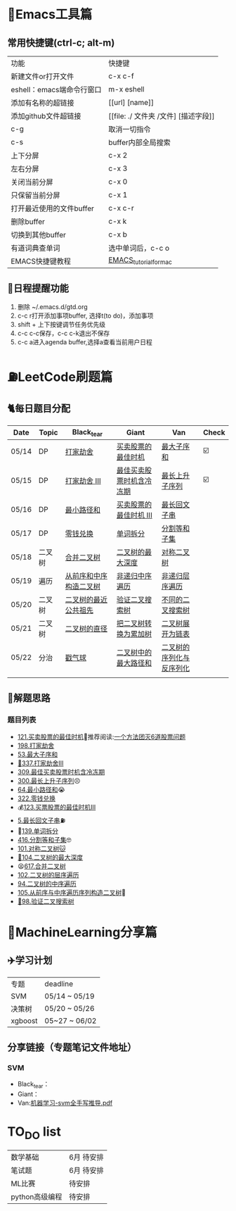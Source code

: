 * 🔧Emacs工具篇
** 常用快捷键(ctrl-c; alt-m)
   | 功能                      | 快捷键                               |
   | 新建文件or打开文件        | c-x c-f                              |
   | eshell：emacs端命令行窗口 | m-x eshell                           |
   | 添加有名称的超链接        | [[url] [name]]                       |
   | 添加github文件超链接      | [[file: ./ 文件夹 /文件] [描述字段]] |
   | c-g                       | 取消一切指令                         |
   | c-s                       | buffer内部全局搜索                   |
   | 上下分屏                  | c-x 2                                |
   | 左右分屏                  | c-x 3                                |
   | 关闭当前分屏              | c-x 0                                |
   | 只保留当前分屏            | c-x 1                                |
   | 打开最近使用的文件buffer  | c-x c-r                              |
   | 删除buffer                | c-x k                                |
   | 切换到其他buffer          | c-x b                                |
   | 有道词典查单词            | 选中单词后，c-c o                    |
   | EMACS快捷键教程           | [[file:./utils/EMACS_TUTORIAL_MAC.pdf][EMACS_tutorial_for_mac]]               |
** 🐓日程提醒功能
   1. 删除 ~/.emacs.d/gtd.org
   2. c-c r打开添加事项buffer, 选择t(to do)，添加事项
   3. shift + 上下按键调节任务优先级
   4. c-c c-c保存，c-c c-k退出不保存
   5. c-c a进入agenda buffer,选择a查看当前用户日程
* ⛽️LeetCode刷题篇
#+DOWNLOADED: file:/var/folders/73/53s3wczx1l32608prn_fdgrm0000gn/T/TemporaryItems/（screencaptureui正在存储文稿，已完成6）/截屏2020-05-14 下午8.50.18.png @ 2020-05-14 20:50:24
[[file:Screen-Pictures/LeetCode%E5%88%B7%E9%A2%98%E7%AF%87/2020-05-14_20-50-24_%E6%88%AA%E5%B1%8F2020-05-14%20%E4%B8%8B%E5%8D%888.50.18.png]]
** 🐈每日题目分配
   | Date  | Topic  | Black_tear             | Giant                    | Van                      | Check |
   |-------+--------+------------------------+--------------------------+--------------------------+-------|
   | 05/14 | DP     | [[https://leetcode-cn.com/problems/house-robber/][打家劫舍]]               | [[https://leetcode-cn.com/problems/best-time-to-buy-and-sell-stock/][买卖股票的最佳时机]]       | [[https://leetcode-cn.com/problems/maximum-subarray/][最大子序和]]               | ☑️     |
   | 05/15 | DP     | [[https://leetcode-cn.com/problems/house-robber-iii/][打家劫舍 III]]           | [[https://leetcode-cn.com/problems/best-time-to-buy-and-sell-stock-with-cooldown/][最佳买卖股票时机含冷冻期]] | [[https://leetcode-cn.com/problems/longest-increasing-subsequence/][最长上升子序列]]           | ☑️     |
   | 05/16 | DP     | [[https://leetcode-cn.com/problems/minimum-path-sum/][最小路径和]]             | [[https://leetcode-cn.com/problems/best-time-to-buy-and-sell-stock-iii/][买卖股票的最佳时机 III]]   | [[https://leetcode-cn.com/problems/longest-palindromic-substring/][最长回文子串]]             |       |
   | 05/17 | DP     | [[https://leetcode-cn.com/problems/coin-change/][零钱兑换]]               | [[https://leetcode-cn.com/problems/word-break/][单词拆分]]                 | [[https://leetcode-cn.com/problems/partition-equal-subset-sum/][分割等和子集]]             |       |
   |-------+--------+------------------------+--------------------------+--------------------------+-------|
   | 05/18 | 二叉树 | [[https://leetcode-cn.com/problems/merge-two-binary-trees][合并二叉树]]             | [[https://leetcode-cn.com/problems/maximum-depth-of-binary-tree][二叉树的最大深度]]         | [[https://leetcode-cn.com/problems/symmetric-tree][对称二叉树]]               |       |
   | 05/19 | 遍历   | [[https://leetcode-cn.com/problems/construct-binary-tree-from-preorder-and-inorder-traversal][从前序和中序构造二叉树]] | [[https://leetcode-cn.com/problems/binary-tree-inorder-traversal/][非递归中序遍历]]           | [[https://leetcode-cn.com/problems/binary-tree-level-order-traversal/][非递归层序遍历]]           |       |
   | 05/20 | 二叉树 | [[https://leetcode-cn.com/problems/lowest-common-ancestor-of-a-binary-tree][二叉树的最近公共祖先]]   | [[https://leetcode-cn.com/problems/validate-binary-search-tree][验证二叉搜索树]]           | [[https://leetcode-cn.com/problems/unique-binary-search-trees][不同的二叉搜索树]]         |       |
   | 05/21 | 二叉树 | [[https://leetcode-cn.com/problems/diameter-of-binary-tree][二叉树的直径]]           | [[https://leetcode-cn.com/problems/convert-bst-to-greater-tree][把二叉树转换为累加树]]     | [[https://leetcode-cn.com/problems/flatten-binary-tree-to-linked-list][二叉树展开为链表]]         |       |
   | 05/22 | 分治   | [[https://leetcode-cn.com/problems/burst-balloons][戳气球]]                 | [[https://leetcode-cn.com/problems/binary-tree-maximum-path-sum][二叉树中的最大路径和]]     | [[https://leetcode-cn.com/problems/serialize-and-deserialize-binary-tree][二叉树的序列化与反序列化]] |       |
   |       |        |                        |                          |                          |       |
** 🧠解题思路
*** 题目列表
    * [[file:./coding/121_买卖股票的最佳时机.py][121.买卖股票的最佳时机]]🍉推荐阅读:[[https://leetcode-cn.com/problems/best-time-to-buy-and-sell-stock/solution/yi-ge-fang-fa-tuan-mie-6-dao-gu-piao-wen-ti-by-l-3/][一个方法团灭6道股票问题]]
    * [[file:./coding/198_打家劫舍.py][198.打家劫舍]]
    * [[/coding/53_最大子序和.py][53.最大子序和]]
    * [[file:./coding/337_打家劫舍III.py][🍊337.打家劫舍III]]
    * [[file:./coding/309_最佳买卖股票时机含冷冻期.py][309.最佳买卖股票时机含冷冻期]]
    * [[file:./coding/300_最长上升子序列.py][300.最长上升子序列]]😣
    * [[file:./coding/64_最小路径和.py][64.最小路径和]]😭
    * [[file:./coding/322_零钱兑换.py][322.零钱兑换]]
    * 💰[[file:/coding/123_买卖股票的最佳时机III.py][123.买票股票的最佳时机III]]
    * [[file:./coding/5_最长回文子串.py][5.最长回文子串]]⛽️
    * 🥤[[file:./coding/139_单词拆分.py][139.单词拆分]]
    * [[file:./coding/416_分割等和子集.py][416.分割等和子集]]🤓
    * [[file:./coding/101_对称二叉树.py][101.对称二叉树🐱]]
    * [[file:./coding/104_二叉树的最大深度.py][🌲104.二叉树的最大深度]]
    * 😫[[file:./coding/617_合并二叉树.py][617.合并二叉树]]
    * [[file:./coding/102_二叉树的层序遍历.py][102.二叉树的层序遍历]]
    * [[file:./coding/94_二叉树的中序遍历.py][94.二叉树的中序遍历]]
    * [[file:./coding/105_从前序与中序遍历序列构造二叉树.py][105.从前序与中序遍历序列构造二叉树]]🎩
    * [[file:./coding/98_验证二叉搜索树.py][💪98.验证二叉搜索树]]
* 📣MachineLearning分享篇
** ✈️学习计划
   | 专题  | deadline     |
   | SVM   | 05/14 ~ 05/19 |
   | 决策树| 05/20 ~ 05/26|
   |xgboost| 05~27 ~ 06/02 |
** 分享链接（专题笔记文件地址）
*** SVM
    + Black_tear：
    + Giant：
    + Van:[[file:./docs/SVM/机器学习-svm全手写推导_compressed.pdf][机器学习-svm全手写推导.pdf]]
   
*   TO_DO list
   | 数学基础       | 6月 待安排 |
   | 笔试题         | 6月 待安排 |
   | ML比赛         | 待安排     |
   | python高级编程 | 待安排     |
